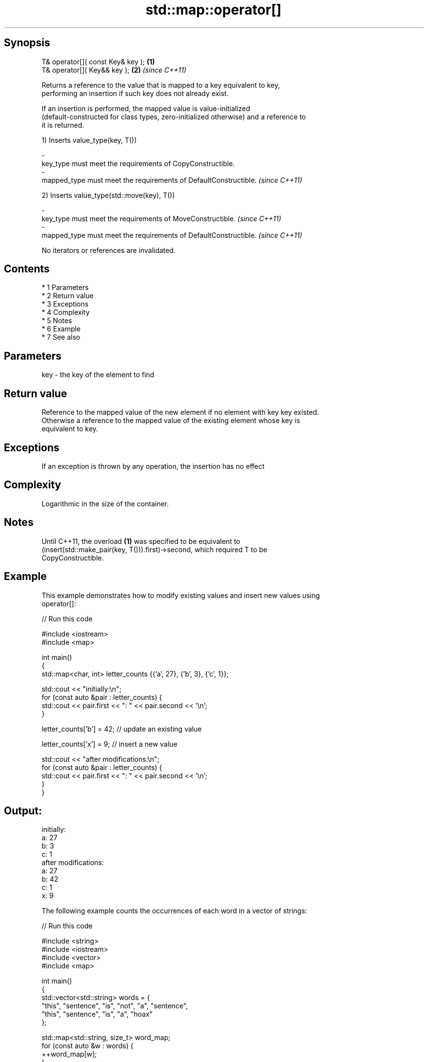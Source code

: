 .TH std::map::operator[] 3 "Apr 19 2014" "1.0.0" "C++ Standard Libary"
.SH Synopsis
   T& operator[]( const Key& key ); \fB(1)\fP
   T& operator[]( Key&& key );      \fB(2)\fP \fI(since C++11)\fP

   Returns a reference to the value that is mapped to a key equivalent to key,
   performing an insertion if such key does not already exist.

   If an insertion is performed, the mapped value is value-initialized
   (default-constructed for class types, zero-initialized otherwise) and a reference to
   it is returned.

   1) Inserts value_type(key, T())

   -
   key_type must meet the requirements of CopyConstructible.
   -
   mapped_type must meet the requirements of DefaultConstructible. \fI(since C++11)\fP

   2) Inserts value_type(std::move(key), T())

   -
   key_type must meet the requirements of MoveConstructible. \fI(since C++11)\fP
   -
   mapped_type must meet the requirements of DefaultConstructible. \fI(since C++11)\fP

   No iterators or references are invalidated.

.SH Contents

     * 1 Parameters
     * 2 Return value
     * 3 Exceptions
     * 4 Complexity
     * 5 Notes
     * 6 Example
     * 7 See also

.SH Parameters

   key - the key of the element to find

.SH Return value

   Reference to the mapped value of the new element if no element with key key existed.
   Otherwise a reference to the mapped value of the existing element whose key is
   equivalent to key.

.SH Exceptions

   If an exception is thrown by any operation, the insertion has no effect

.SH Complexity

   Logarithmic in the size of the container.

.SH Notes

   Until C++11, the overload \fB(1)\fP was specified to be equivalent to
   (insert(std::make_pair(key, T())).first)->second, which required T to be
   CopyConstructible.

.SH Example

   This example demonstrates how to modify existing values and insert new values using
   operator[]:

   
// Run this code

 #include <iostream>
 #include <map>

 int main()
 {
     std::map<char, int> letter_counts {{'a', 27}, {'b', 3}, {'c', 1}};

     std::cout << "initially:\\n";
     for (const auto &pair : letter_counts) {
         std::cout << pair.first << ": " << pair.second << '\\n';
     }

     letter_counts['b'] = 42;  // update an existing value

     letter_counts['x'] = 9;  // insert a new value

     std::cout << "after modifications:\\n";
     for (const auto &pair : letter_counts) {
         std::cout << pair.first << ": " << pair.second << '\\n';
     }
 }

.SH Output:

 initially:
 a: 27
 b: 3
 c: 1
 after modifications:
 a: 27
 b: 42
 c: 1
 x: 9

   The following example counts the occurrences of each word in a vector of strings:

   
// Run this code

 #include <string>
 #include <iostream>
 #include <vector>
 #include <map>

 int main()
 {
     std::vector<std::string> words = {
         "this", "sentence", "is", "not", "a", "sentence",
         "this", "sentence", "is", "a", "hoax"
     };

     std::map<std::string, size_t>  word_map;
     for (const auto &w : words) {
         ++word_map[w];
     }

     for (const auto &pair : word_map) {
         std::cout << pair.second
                   << " occurrences of word '"
                   << pair.first << "'\\n";
     }
 }

.SH Output:

 1 occurrences of word 'hoax'
 2 occurrences of word 'this'
 2 occurrences of word 'a'
 2 occurrences of word 'is'
 1 occurrences of word 'not'
 3 occurrences of word 'sentence'

.SH See also

   at      access specified element with bounds checking
   \fI(C++11)\fP \fI(public member function)\fP
